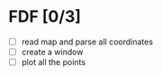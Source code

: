 * FDF [0/3]

 + [ ] read map and parse all coordinates
 + [ ] create a window
 + [ ] plot all the points
